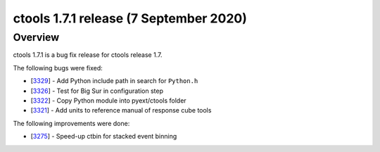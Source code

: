 .. _1.7.1:

ctools 1.7.1 release (7 September 2020)
=======================================

Overview
--------

ctools 1.7.1 is a bug fix release for ctools release 1.7.

The following bugs were fixed:

* [`3329 <https://cta-redmine.irap.omp.eu/issues/3329>`_] -
  Add Python include path in search for ``Python.h``
* [`3326 <https://cta-redmine.irap.omp.eu/issues/3326>`_] -
  Test for Big Sur in configuration step
* [`3322 <https://cta-redmine.irap.omp.eu/issues/3322>`_] -
  Copy Python module into pyext/ctools folder
* [`3321 <https://cta-redmine.irap.omp.eu/issues/3321>`_] -
  Add units to reference manual of response cube tools

The following improvements were done:

* [`3275 <https://cta-redmine.irap.omp.eu/issues/3275>`_] -
  Speed-up ctbin for stacked event binning
